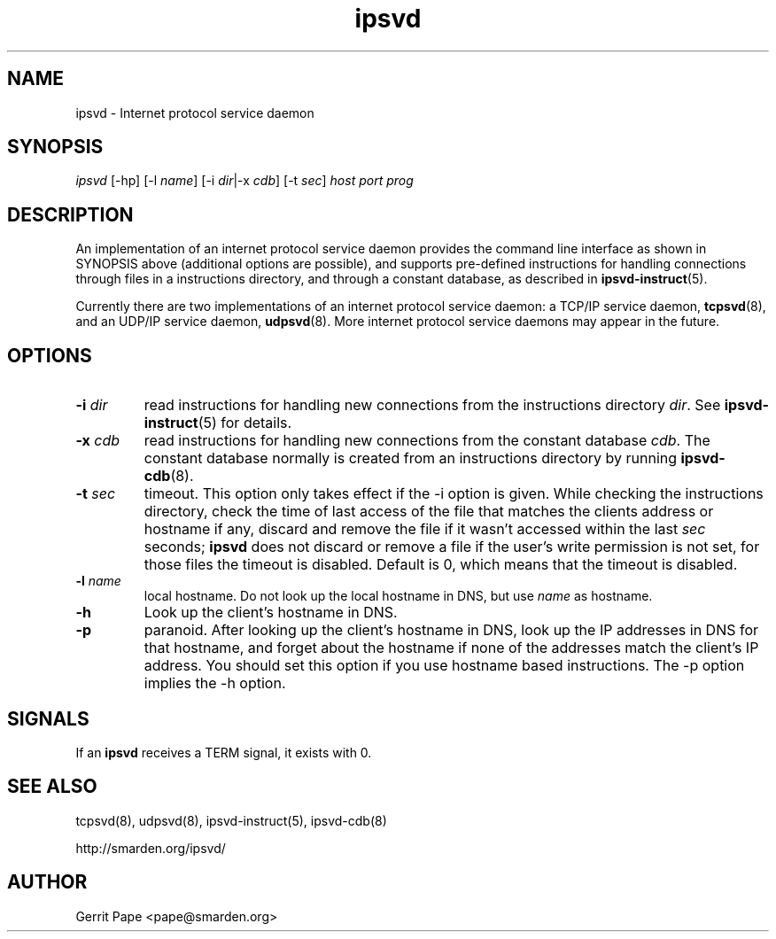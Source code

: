.TH ipsvd 7
.SH NAME
ipsvd \- Internet protocol service daemon
.SH SYNOPSIS
.I ipsvd
[\-hp] [\-l
.IR name ]
[\-i
.IR dir |\-x
.IR cdb ]
[\-t
.IR sec ]
.I host
.I port
.I prog
.SH DESCRIPTION
An implementation of an internet protocol service daemon provides
the command line interface as shown in SYNOPSIS above (additional options are
possible), and supports pre-defined instructions for handling connections
through files in a instructions directory, and through a constant database,
as described in
.BR ipsvd-instruct (5).
.P
Currently there are two implementations of an internet protocol service
daemon:
a TCP/IP service daemon,
.BR tcpsvd (8),
and an UDP/IP service daemon,
.BR udpsvd (8).
More internet protocol service daemons may appear in the future.
.SH OPTIONS
.TP
.B \-i \fIdir
read instructions for handling new connections from the instructions
directory
.IR dir .
See
.BR ipsvd-instruct (5)
for details.
.TP
.B \-x \fIcdb
read instructions for handling new connections from the constant database
.IR cdb .
The constant database normally is created from an instructions directory by
running
.BR ipsvd-cdb (8).
.TP
.B \-t \fIsec
timeout.
This option only takes effect if the \-i option is given.
While checking the instructions directory, check the time of last access of
the file that matches the clients address or hostname if any, discard and
remove the file if it wasn't accessed within the last
.I sec
seconds;
.B ipsvd
does not discard or remove a file if the user's write permission is not set,
for those files the timeout is disabled.
Default is 0, which means that the timeout is disabled.
.TP
.B \-l \fIname
local hostname.
Do not look up the local hostname in DNS, but use
.I name
as hostname.
.TP
.B \-h
Look up the client's hostname in DNS.
.TP
.B \-p
paranoid.
After looking up the client's hostname in DNS, look up the IP addresses in
DNS for that hostname, and forget about the hostname if none of the addresses
match the client's IP address.
You should set this option if you use hostname based instructions.
The \-p option implies the \-h option.
.SH SIGNALS
If an
.B ipsvd
receives a TERM signal, it exists with 0.
.SH SEE ALSO
tcpsvd(8),
udpsvd(8),
ipsvd-instruct(5),
ipsvd-cdb(8)
.P
http://smarden.org/ipsvd/
.SH AUTHOR
Gerrit Pape <pape@smarden.org>
